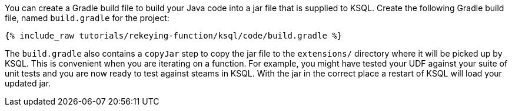 You can create a Gradle build file to build your Java code into a jar file that is supplied to KSQL. Create the following Gradle build file, named `build.gradle` for the project:

+++++
<pre class="snippet"><code class="groovy">{% include_raw tutorials/rekeying-function/ksql/code/build.gradle %}</code></pre>
+++++

The `build.gradle` also contains a `copyJar` step to copy the jar file to the `extensions/` directory where it will be picked up by KSQL. This is convenient when you are iterating on a function. For example, you might have tested your UDF against your suite of unit tests and you are now ready to test against steams in KSQL. With the jar in the correct place a restart of KSQL will load your updated jar.